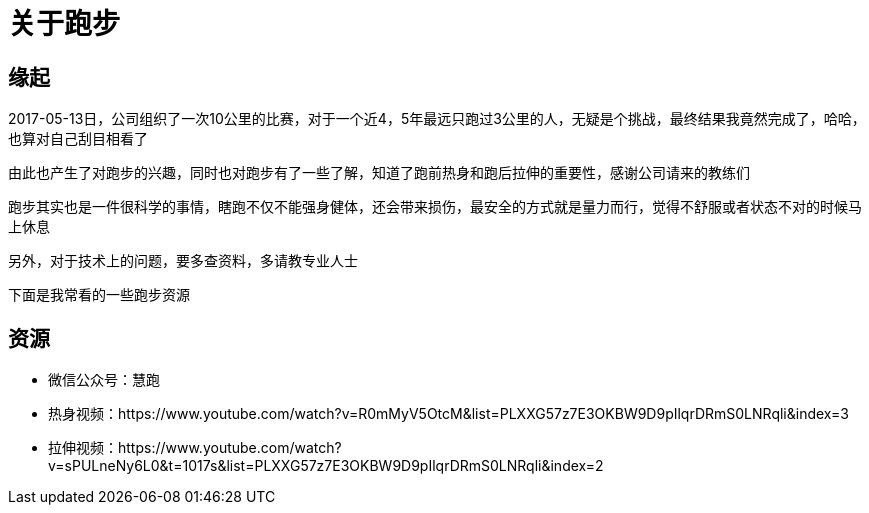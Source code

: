 = 关于跑步

== 缘起

2017-05-13日，公司组织了一次10公里的比赛，对于一个近4，5年最远只跑过3公里的人，无疑是个挑战，最终结果我竟然完成了，哈哈，也算对自己刮目相看了

由此也产生了对跑步的兴趣，同时也对跑步有了一些了解，知道了跑前热身和跑后拉伸的重要性，感谢公司请来的教练们

跑步其实也是一件很科学的事情，瞎跑不仅不能强身健体，还会带来损伤，最安全的方式就是量力而行，觉得不舒服或者状态不对的时候马上休息

另外，对于技术上的问题，要多查资料，多请教专业人士

下面是我常看的一些跑步资源

== 资源

* 微信公众号：慧跑
* 热身视频：https://www.youtube.com/watch?v=R0mMyV5OtcM&list=PLXXG57z7E3OKBW9D9pIlqrDRmS0LNRqli&index=3
* 拉伸视频：https://www.youtube.com/watch?v=sPULneNy6L0&t=1017s&list=PLXXG57z7E3OKBW9D9pIlqrDRmS0LNRqli&index=2